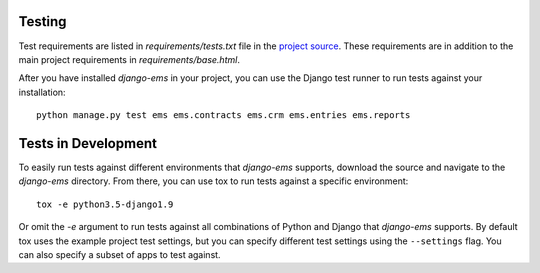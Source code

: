 Testing
=======

Test requirements are listed in `requirements/tests.txt` file in the `project
source <https://github.com/caktus/django-ems>`_. These requirements are
in addition to the main project requirements in `requirements/base.html`.

After you have installed `django-ems` in your project, you can use the
Django test runner to run tests against your installation::

    python manage.py test ems ems.contracts ems.crm ems.entries ems.reports

Tests in Development
====================

To easily run tests against different environments that `django-ems`
supports, download the source and navigate to the `django-ems`
directory. From there, you can use tox to run tests against a specific
environment::

    tox -e python3.5-django1.9

Or omit the `-e` argument to run tests against all combinations of Python
and Django that `django-ems` supports. By default tox uses the example
project test settings, but you can specify different test settings using the
``--settings`` flag. You can also specify a subset of apps to test against.
